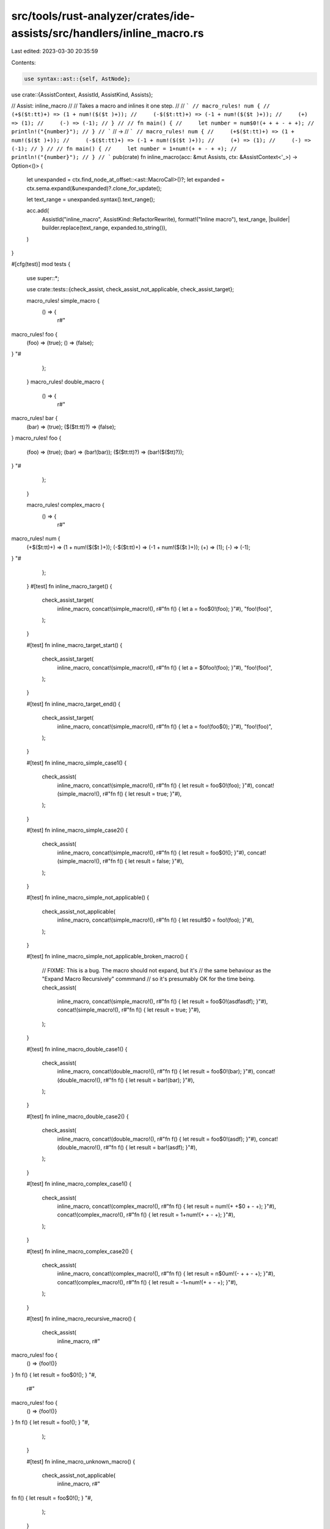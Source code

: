 src/tools/rust-analyzer/crates/ide-assists/src/handlers/inline_macro.rs
=======================================================================

Last edited: 2023-03-30 20:35:59

Contents:

.. code-block:: rs

    use syntax::ast::{self, AstNode};

use crate::{AssistContext, AssistId, AssistKind, Assists};

// Assist: inline_macro
//
// Takes a macro and inlines it one step.
//
// ```
// macro_rules! num {
//     (+$($t:tt)+) => (1 + num!($($t )+));
//     (-$($t:tt)+) => (-1 + num!($($t )+));
//     (+) => (1);
//     (-) => (-1);
// }
//
// fn main() {
//     let number = num$0!(+ + + - + +);
//     println!("{number}");
// }
// ```
// ->
// ```
// macro_rules! num {
//     (+$($t:tt)+) => (1 + num!($($t )+));
//     (-$($t:tt)+) => (-1 + num!($($t )+));
//     (+) => (1);
//     (-) => (-1);
// }
//
// fn main() {
//     let number = 1+num!(+ + - + +);
//     println!("{number}");
// }
// ```
pub(crate) fn inline_macro(acc: &mut Assists, ctx: &AssistContext<'_>) -> Option<()> {
    let unexpanded = ctx.find_node_at_offset::<ast::MacroCall>()?;
    let expanded = ctx.sema.expand(&unexpanded)?.clone_for_update();

    let text_range = unexpanded.syntax().text_range();

    acc.add(
        AssistId("inline_macro", AssistKind::RefactorRewrite),
        format!("Inline macro"),
        text_range,
        |builder| builder.replace(text_range, expanded.to_string()),
    )
}

#[cfg(test)]
mod tests {
    use super::*;

    use crate::tests::{check_assist, check_assist_not_applicable, check_assist_target};

    macro_rules! simple_macro {
        () => {
            r#"
macro_rules! foo {
    (foo) => (true);
    () => (false);
}
"#
        };
    }
    macro_rules! double_macro {
        () => {
            r#"
macro_rules! bar {
    (bar) => (true);
    ($($tt:tt)?) => (false);
}
macro_rules! foo {
    (foo) => (true);
    (bar) => (bar!(bar));
    ($($tt:tt)?) => (bar!($($tt)?));
}
"#
        };
    }

    macro_rules! complex_macro {
        () => {
            r#"
macro_rules! num {
    (+$($t:tt)+) => (1 + num!($($t )+));
    (-$($t:tt)+) => (-1 + num!($($t )+));
    (+) => (1);
    (-) => (-1);
}
"#
        };
    }
    #[test]
    fn inline_macro_target() {
        check_assist_target(
            inline_macro,
            concat!(simple_macro!(), r#"fn f() { let a = foo$0!(foo); }"#),
            "foo!(foo)",
        );
    }

    #[test]
    fn inline_macro_target_start() {
        check_assist_target(
            inline_macro,
            concat!(simple_macro!(), r#"fn f() { let a = $0foo!(foo); }"#),
            "foo!(foo)",
        );
    }

    #[test]
    fn inline_macro_target_end() {
        check_assist_target(
            inline_macro,
            concat!(simple_macro!(), r#"fn f() { let a = foo!(foo$0); }"#),
            "foo!(foo)",
        );
    }

    #[test]
    fn inline_macro_simple_case1() {
        check_assist(
            inline_macro,
            concat!(simple_macro!(), r#"fn f() { let result = foo$0!(foo); }"#),
            concat!(simple_macro!(), r#"fn f() { let result = true; }"#),
        );
    }

    #[test]
    fn inline_macro_simple_case2() {
        check_assist(
            inline_macro,
            concat!(simple_macro!(), r#"fn f() { let result = foo$0!(); }"#),
            concat!(simple_macro!(), r#"fn f() { let result = false; }"#),
        );
    }

    #[test]
    fn inline_macro_simple_not_applicable() {
        check_assist_not_applicable(
            inline_macro,
            concat!(simple_macro!(), r#"fn f() { let result$0 = foo!(foo); }"#),
        );
    }

    #[test]
    fn inline_macro_simple_not_applicable_broken_macro() {
        // FIXME: This is a bug. The macro should not expand, but it's
        // the same behaviour as the "Expand Macro Recursively" commmand
        // so it's presumably OK for the time being.
        check_assist(
            inline_macro,
            concat!(simple_macro!(), r#"fn f() { let result = foo$0!(asdfasdf); }"#),
            concat!(simple_macro!(), r#"fn f() { let result = true; }"#),
        );
    }

    #[test]
    fn inline_macro_double_case1() {
        check_assist(
            inline_macro,
            concat!(double_macro!(), r#"fn f() { let result = foo$0!(bar); }"#),
            concat!(double_macro!(), r#"fn f() { let result = bar!(bar); }"#),
        );
    }

    #[test]
    fn inline_macro_double_case2() {
        check_assist(
            inline_macro,
            concat!(double_macro!(), r#"fn f() { let result = foo$0!(asdf); }"#),
            concat!(double_macro!(), r#"fn f() { let result = bar!(asdf); }"#),
        );
    }

    #[test]
    fn inline_macro_complex_case1() {
        check_assist(
            inline_macro,
            concat!(complex_macro!(), r#"fn f() { let result = num!(+ +$0 + - +); }"#),
            concat!(complex_macro!(), r#"fn f() { let result = 1+num!(+ + - +); }"#),
        );
    }

    #[test]
    fn inline_macro_complex_case2() {
        check_assist(
            inline_macro,
            concat!(complex_macro!(), r#"fn f() { let result = n$0um!(- + + - +); }"#),
            concat!(complex_macro!(), r#"fn f() { let result = -1+num!(+ + - +); }"#),
        );
    }

    #[test]
    fn inline_macro_recursive_macro() {
        check_assist(
            inline_macro,
            r#"
macro_rules! foo {
  () => {foo!()}
}
fn f() { let result = foo$0!(); }
"#,
            r#"
macro_rules! foo {
  () => {foo!()}
}
fn f() { let result = foo!(); }
"#,
        );
    }

    #[test]
    fn inline_macro_unknown_macro() {
        check_assist_not_applicable(
            inline_macro,
            r#"
fn f() { let result = foo$0!(); }
"#,
        );
    }

    #[test]
    fn inline_macro_function_call_not_applicable() {
        check_assist_not_applicable(
            inline_macro,
            r#"
fn f() { let result = foo$0(); }
"#,
        );
    }
}


